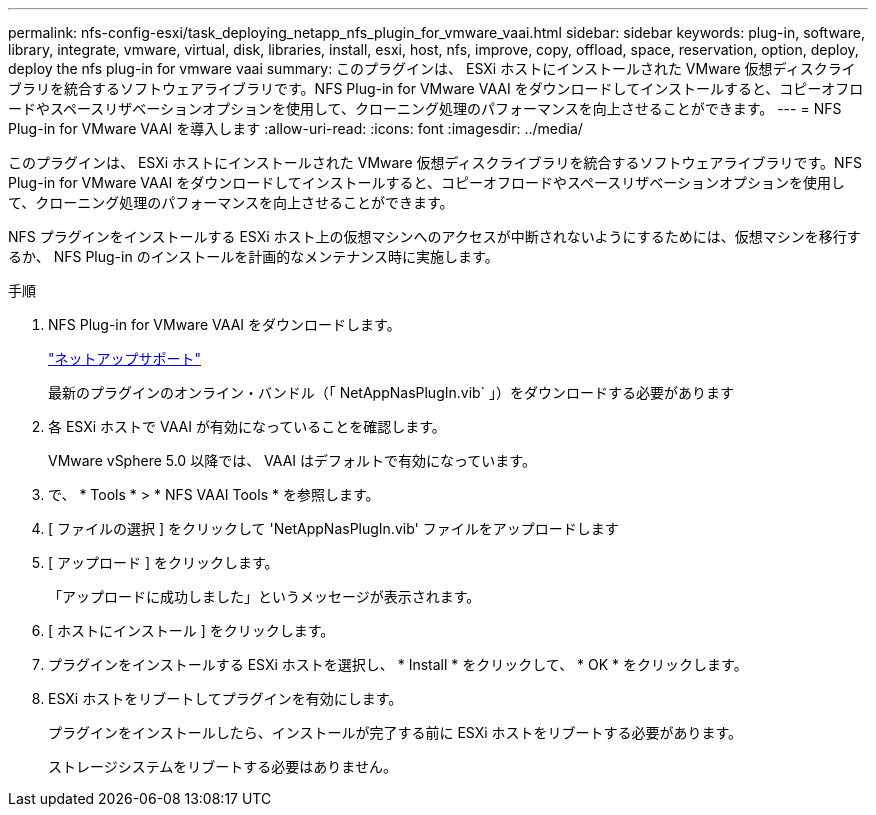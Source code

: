 ---
permalink: nfs-config-esxi/task_deploying_netapp_nfs_plugin_for_vmware_vaai.html 
sidebar: sidebar 
keywords: plug-in, software, library, integrate, vmware, virtual, disk, libraries, install, esxi, host, nfs, improve, copy, offload, space, reservation, option, deploy, deploy the nfs plug-in for vmware vaai 
summary: このプラグインは、 ESXi ホストにインストールされた VMware 仮想ディスクライブラリを統合するソフトウェアライブラリです。NFS Plug-in for VMware VAAI をダウンロードしてインストールすると、コピーオフロードやスペースリザベーションオプションを使用して、クローニング処理のパフォーマンスを向上させることができます。 
---
= NFS Plug-in for VMware VAAI を導入します
:allow-uri-read: 
:icons: font
:imagesdir: ../media/


[role="lead"]
このプラグインは、 ESXi ホストにインストールされた VMware 仮想ディスクライブラリを統合するソフトウェアライブラリです。NFS Plug-in for VMware VAAI をダウンロードしてインストールすると、コピーオフロードやスペースリザベーションオプションを使用して、クローニング処理のパフォーマンスを向上させることができます。

NFS プラグインをインストールする ESXi ホスト上の仮想マシンへのアクセスが中断されないようにするためには、仮想マシンを移行するか、 NFS Plug-in のインストールを計画的なメンテナンス時に実施します。

.手順
. NFS Plug-in for VMware VAAI をダウンロードします。
+
https://mysupport.netapp.com/site/global/dashboard["ネットアップサポート"]

+
最新のプラグインのオンライン・バンドル（「 NetAppNasPlugIn.vib` 」）をダウンロードする必要があります

. 各 ESXi ホストで VAAI が有効になっていることを確認します。
+
VMware vSphere 5.0 以降では、 VAAI はデフォルトで有効になっています。

. で、 * Tools * > * NFS VAAI Tools * を参照します。
. [ ファイルの選択 ] をクリックして 'NetAppNasPlugIn.vib' ファイルをアップロードします
. [ アップロード ] をクリックします。
+
「アップロードに成功しました」というメッセージが表示されます。

. [ ホストにインストール ] をクリックします。
. プラグインをインストールする ESXi ホストを選択し、 * Install * をクリックして、 * OK * をクリックします。
. ESXi ホストをリブートしてプラグインを有効にします。
+
プラグインをインストールしたら、インストールが完了する前に ESXi ホストをリブートする必要があります。

+
ストレージシステムをリブートする必要はありません。


